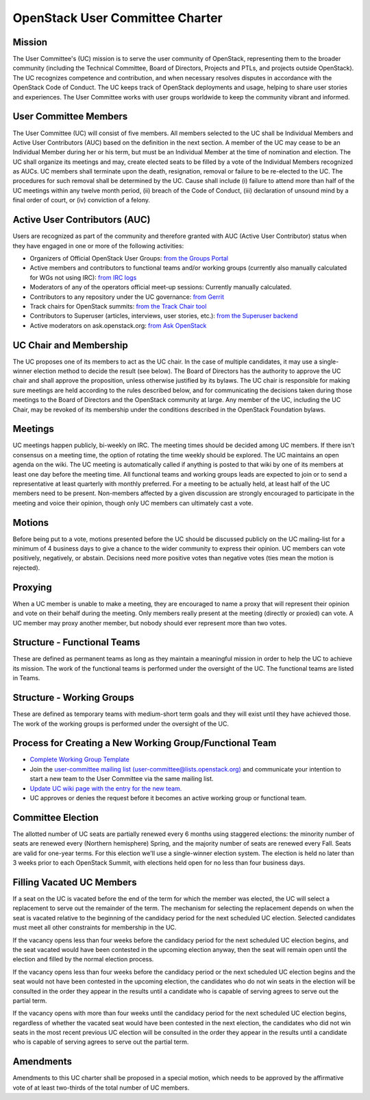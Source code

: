 =================================
 OpenStack User Committee Charter
=================================

Mission
=======
The User Committee's (UC) mission is to serve the user community of
OpenStack, representing them to the broader community (including the Technical
Committee, Board of Directors, Projects and PTLs, and projects outside
OpenStack). The UC recognizes competence and contribution, and when necessary
resolves disputes in accordance with the OpenStack Code of Conduct. The UC
keeps track of OpenStack deployments and usage, helping to share user stories
and experiences. The User Committee works with user groups worldwide to keep
the community vibrant and informed.

User Committee Members
======================
The User Committee (UC) will consist of five members. All members selected to
the UC shall be Individual Members and Active User Contributors (AUC) based on
the definition in the next section. A member of the UC may cease to be an
Individual Member during her or his term, but must be an Individual Member at
the time of nomination and election. The UC shall organize its meetings and
may, create elected seats to be filled by a vote of the Individual Members
recognized as AUCs. UC members shall terminate upon the death, resignation,
removal or failure to be re-elected to the UC. The procedures for such removal
shall be determined by the UC. Cause shall include (i) failure to attend more
than half of the UC meetings within any twelve month period, (ii) breach of
the Code of Conduct, (iii) declaration of unsound mind by a final order of
court, or (iv) conviction of a felony.


Active User Contributors (AUC)
==============================
Users are recognized as part of the community and therefore granted with
AUC (Active User Contributor) status when they have engaged in one or more of
the following activities:

* Organizers of Official OpenStack User Groups: `from the Groups Portal <https://github.com/OpenStackweb/openstack-org/blob/master/auc-metrics/code/services/OfficialUserGroupOrganizerService.php>`_
* Active members and contributors to functional teams and/or working groups (currently also manually calculated for WGs not using IRC): `from IRC logs <https://git.openstack.org/cgit/openstack/uc-recognition/tree/tools/get_active_wg_members.py>`_
* Moderators of any of the operators official meet-up sessions: Currently manually calculated.
* Contributors to any repository under the UC governance: `from Gerrit <https://git.openstack.org/cgit/openstack/uc-recognition/tree/tools/get_active_commiters.py>`_
* Track chairs for OpenStack summits: `from the Track Chair tool <https://github.com/OpenStackweb/openstack-org/blob/master/auc-metrics/code/services/TrackChairService.php>`_
* Contributors to Superuser (articles, interviews, user stories, etc.): `from the Superuser backend <https://github.com/OpenStackweb/openstack-org/blob/master/auc-metrics/code/services/SuperuserService.php>`_
* Active moderators on ask.openstack.org: `from Ask OpenStack <https://git.openstack.org/cgit/openstack/uc-recognition/tree/tools/get_active_moderator.py>`_

UC Chair and Membership
=======================
The UC proposes one of its members to act as the UC chair. In the case of
multiple candidates, it may use a single-winner election method to decide the
result (see below). The Board of Directors has the authority to approve the UC
chair and shall approve the proposition, unless otherwise justified by its
bylaws. The UC chair is responsible for making sure meetings are held
according to the rules described below, and for communicating the decisions
taken during those meetings to the Board of Directors and the OpenStack
community at large. Any member of the UC, including the UC Chair, may be
revoked of its membership under the conditions described in the OpenStack
Foundation bylaws.

Meetings
========
UC meetings happen publicly, bi-weekly on IRC. The meeting times should be
decided among UC members. If there isn't consensus on a meeting time, the
option of rotating the time weekly should be explored. The UC maintains an
open agenda on the wiki. The UC meeting is automatically called if anything
is posted to that wiki by one of its members at least one day before the
meeting time.  All functional teams and working groups leads are expected to
join or to send a representative at least quarterly with monthly preferred.
For a meeting to be actually held, at least half of the UC members need to be
present. Non-members affected by a given discussion are strongly encouraged
to participate in the meeting and voice their opinion, though only UC members
can ultimately cast a vote.

Motions
=======
Before being put to a vote, motions presented before the UC should be
discussed publicly on the UC mailing-list for a minimum of 4 business days
to give a chance to the wider community to express their opinion. UC members
can vote positively, negatively, or abstain. Decisions need more positive
votes than negative votes (ties mean the motion is rejected).

Proxying
========
When a UC member is unable to make a meeting, they are encouraged to name a
proxy that will represent their opinion and vote on their behalf during the
meeting. Only members really present at the meeting (directly or proxied) can
vote. A UC member may proxy another member, but nobody should ever represent
more than two votes.

Structure - Functional Teams
============================
These are defined as permanent teams as long as they maintain a meaningful
mission in order to help the UC to achieve its mission. The work of the
functional teams is performed under the oversight of the UC. The functional
teams are listed in Teams.

Structure - Working Groups
==========================
These are defined as temporary teams with medium-short term goals and they will
exist until they have achieved those. The work of the working groups is
performed under the oversight of the UC.

Process for Creating a New Working Group/Functional Team
========================================================
* `Complete Working Group Template
  <https://wiki.openstack.org/wiki/Working_Group_Template>`_
* Join the `user-committee mailing list
  (user-committee@lists.openstack.org)
  <https://lists.openstack.org/cgi-bin/mailman/listinfo/user-committee>`_
  and communicate your intention to start a new team to the User
  Committee via the same mailing list.
* `Update UC wiki page with the entry for the new
  team. <https://wiki.openstack.org/wiki/Governance/Foundation/UserCommittee>`_
* UC approves or denies the request before it becomes an active
  working group or functional team.

Committee Election
==================
The allotted number of UC seats are partially renewed every 6 months using
staggered elections: the minority number of seats are renewed every (Northern
hemisphere) Spring, and the majority number of seats are renewed every Fall.
Seats are valid for one-year terms. For this election we'll use a single-winner
election system. The election is held no later than 3 weeks prior to each
OpenStack Summit, with elections held open for no less than four business days.

Filling Vacated UC Members
==========================
If a seat on the UC is vacated before the end of the term for which the member
was elected, the UC will select a replacement to serve out the remainder of
the term. The mechanism for selecting the replacement depends on when the seat
is vacated relative to the beginning of the candidacy period for the next
scheduled UC election. Selected candidates must meet all other constraints
for membership in the UC.

If the vacancy opens less than four weeks before the candidacy period
for the next scheduled UC election begins, and the seat vacated would
have been contested in the upcoming election anyway, then the seat
will remain open until the election and filled by the normal election
process.

If the vacancy opens less than four weeks before the candidacy period
or the next scheduled UC election begins and the seat would not have
been contested in the upcoming election, the candidates who do not win
seats in the election will be consulted in the order they appear in
the results until a candidate who is capable of serving agrees to
serve out the partial term.

If the vacancy opens with more than four weeks until the candidacy
period for the next scheduled UC election begins, regardless of
whether the vacated seat would have been contested in the next
election, the candidates who did not win seats in the most recent
previous UC election will be consulted in the order they appear in the
results until a candidate who is capable of serving agrees to serve
out the partial term.

Amendments
==========
Amendments to this UC charter shall be proposed in a special motion, which
needs to be approved by the affirmative vote of at least two-thirds of the
total number of UC members.
